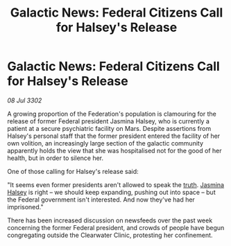 :PROPERTIES:
:ID:       8b4c1371-23e8-44ce-b1ac-db72ef123c29
:END:
#+title: Galactic News: Federal Citizens Call for Halsey's Release
#+filetags: :3302:galnet:

* Galactic News: Federal Citizens Call for Halsey's Release

/08 Jul 3302/

A growing proportion of the Federation's population is clamouring for the release of former Federal president Jasmina Halsey, who is currently a patient at a secure psychiatric facility on Mars. Despite assertions from Halsey's personal staff that the former president entered the facility of her own volition, an increasingly large section of the galactic community apparently holds the view that she was hospitalised not for the good of her health, but in order to silence her. 

One of those calling for Halsey's release said: 

"It seems even former presidents aren't allowed to speak the [[id:7401153d-d710-4385-8cac-aad74d40d853][truth]]. [[id:a9ccf59f-436e-44df-b041-5020285925f8][Jasmina Halsey]] is right – we should keep expanding, pushing out into space – but the Federal government isn't interested. And now they've had her imprisoned." 

There has been increased discussion on newsfeeds over the past week concerning the former Federal president, and crowds of people have begun congregating outside the Clearwater Clinic, protesting her confinement.
